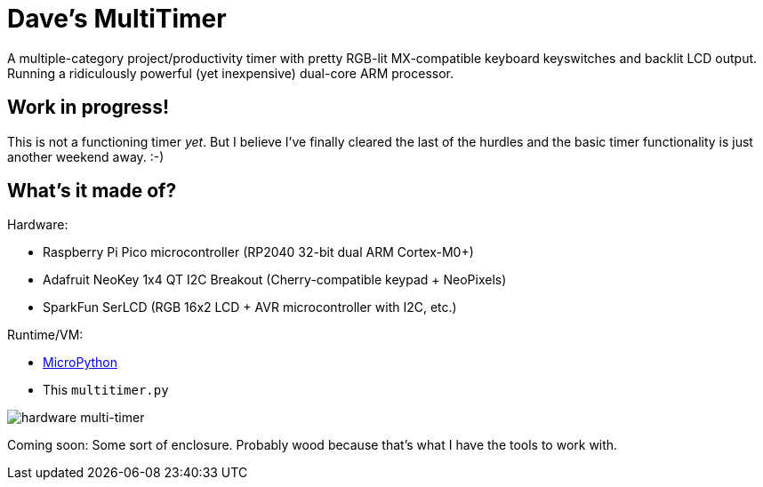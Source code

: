 = Dave's MultiTimer

A multiple-category project/productivity timer with pretty RGB-lit
MX-compatible keyboard keyswitches and backlit LCD output. Running a
ridiculously powerful (yet inexpensive) dual-core ARM processor.

== Work in progress!

This is not a functioning timer _yet_. But I believe I've finally cleared the
last of the hurdles and the basic timer functionality is just another weekend
away. :-)

== What's it made of?

Hardware:

* Raspberry Pi Pico microcontroller (RP2040 32-bit dual ARM Cortex-M0+)
* Adafruit NeoKey 1x4 QT I2C Breakout (Cherry-compatible keypad + NeoPixels)
* SparkFun SerLCD (RGB 16x2 LCD + AVR microcontroller with I2C, etc.)

Runtime/VM:

* link:http://docs.micropython.org/en/latest/rp2/quickref.html[MicroPython]
* This `multitimer.py`

image::multitimer.jpg[hardware multi-timer]

Coming soon: Some sort of enclosure. Probably wood because that's what I have
the tools to work with.
